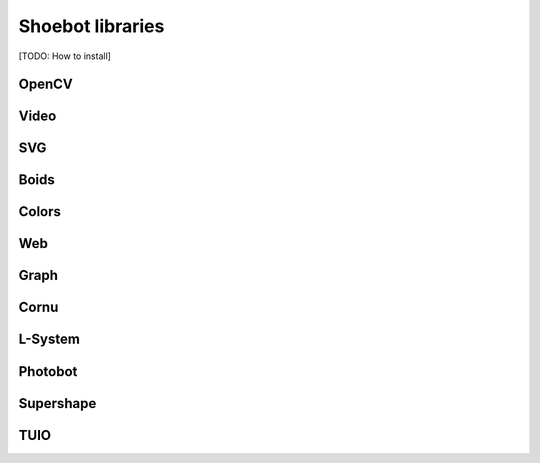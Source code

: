Shoebot libraries
=================

[TODO: How to install]

OpenCV
------

Video
-----

SVG
---

Boids
-----

Colors
------

Web
---

Graph
-----

Cornu
-----

L-System
--------

Photobot
--------

Supershape
----------

TUIO
----






